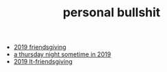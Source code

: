 #+TITLE: personal bullshit

- [[file:2019-04-15-friendsgiving.org][2019 friendsgiving]]
- [[file:2019-04-15-rad_boys_only.org][a thursday night sometime in 2019]]
- [[file:2019-04-15-tubbesing_thanksgiving.org][2019 lt-friendsgiving]]